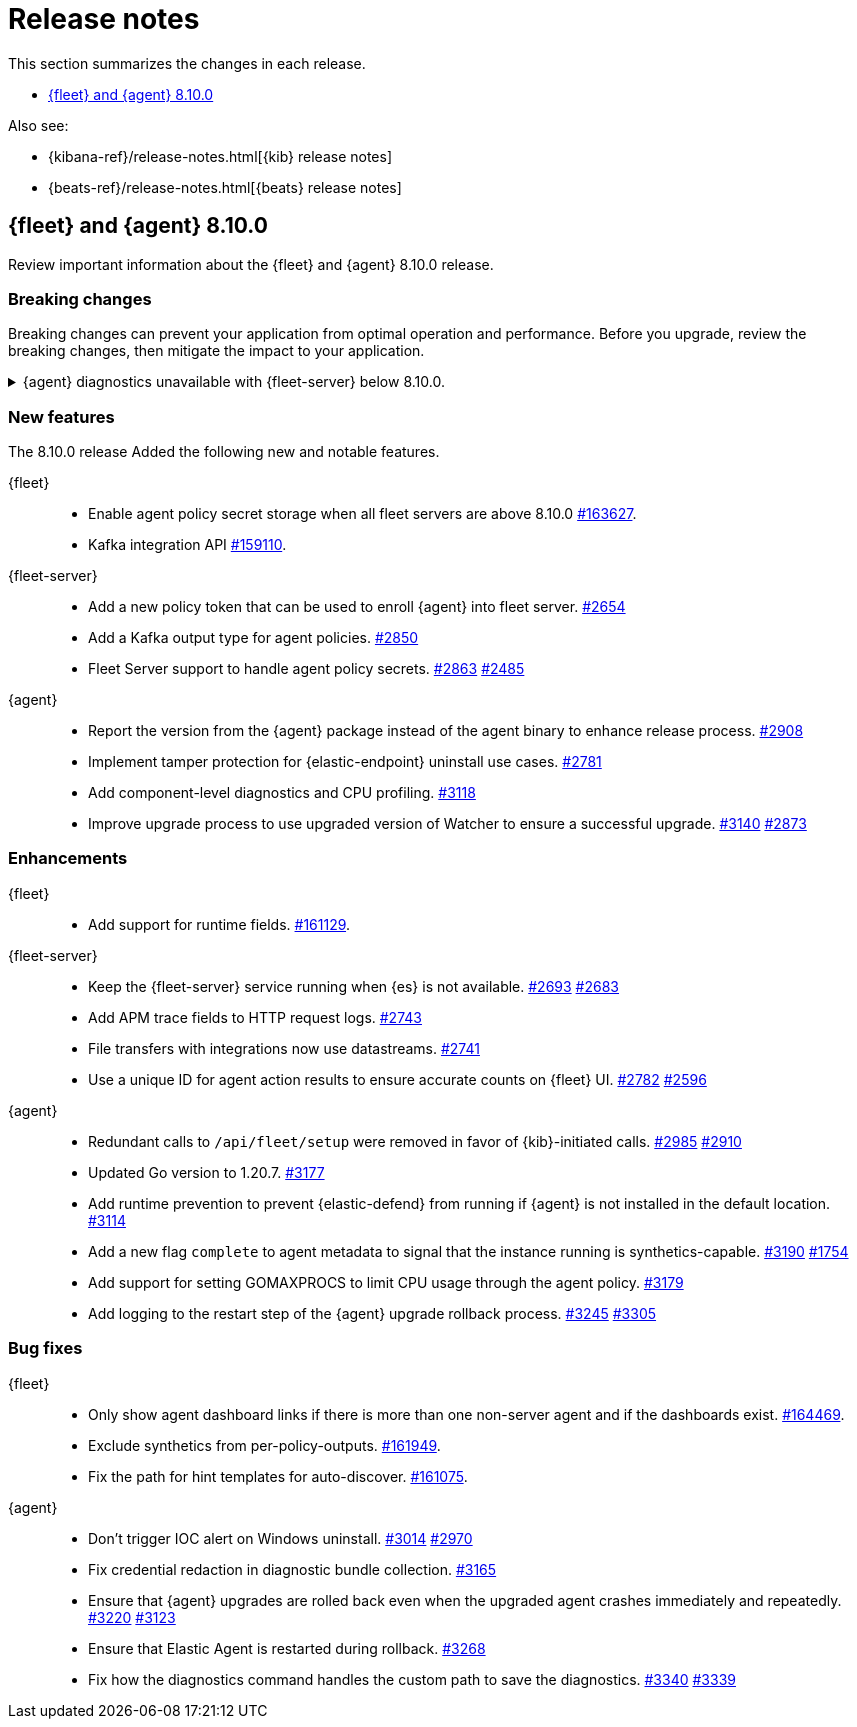 // Use these for links to issue and pulls.
:kibana-issue: https://github.com/elastic/kibana/issues/
:kibana-pull: https://github.com/elastic/kibana/pull/
:beats-issue: https://github.com/elastic/beats/issues/
:beats-pull: https://github.com/elastic/beats/pull/
:agent-libs-pull: https://github.com/elastic/elastic-agent-libs/pull/
:agent-issue: https://github.com/elastic/elastic-agent/issues/
:agent-pull: https://github.com/elastic/elastic-agent/pull/
:fleet-server-issue: https://github.com/elastic/fleet-server/issues/
:fleet-server-pull: https://github.com/elastic/fleet-server/pull/

[[release-notes]]
= Release notes

This section summarizes the changes in each release.

* <<release-notes-8.10.0>>

Also see:

* {kibana-ref}/release-notes.html[{kib} release notes]
* {beats-ref}/release-notes.html[{beats} release notes]

// begin 8.10.0 relnotes

[[release-notes-8.10.0]]
== {fleet} and {agent} 8.10.0

Review important information about the {fleet} and {agent} 8.10.0 release.

[discrete]
[[breaking-changes-8.10.0]]
=== Breaking changes

Breaking changes can prevent your application from optimal operation and
performance. Before you upgrade, review the breaking changes, then mitigate the
impact to your application.

[discrete]
[[breaking-6862]]
.{agent} diagnostics unavailable with {fleet-server} below 8.10.0.
[%collapsible]
====
*Details* +
The mechanism that {fleet} uses to generate diagnostic bundles has been updated. To <<collect-agent-diagnostics,collect {agent} diagnostics>>, {fleet-server} needs to be at version 8.10.0 or higher.

*Impact* +
If you need to access a diagnostic bundle for an agent, ensure that {fleet-server} is at the required version.

====

[discrete]
[[new-features-8.10.0]]
=== New features

The 8.10.0 release Added the following new and notable features.

{fleet}::
* Enable agent policy secret storage when all fleet servers are above 8.10.0 {kibana-pull}163627[#163627].
* Kafka integration API {kibana-pull}159110[#159110].

{fleet-server}::
* Add a new policy token that can be used to enroll {agent} into fleet server. {fleet-server-pull}2654[#2654]
* Add a Kafka output type for agent policies. {fleet-server-pull}2850[#2850]
* Fleet Server support to handle agent policy secrets. {fleet-server-pull}2863[#2863] {fleet-server-issue}2485[#2485]

{agent}::
* Report the version from the {agent} package instead of the agent binary to enhance release process. {agent-pull}2908[#2908]
* Implement tamper protection for {elastic-endpoint} uninstall use cases. {agent-pull}2781[#2781]
* Add component-level diagnostics and CPU profiling. {agent-pull}3118[#3118]
* Improve upgrade process to use upgraded version of Watcher to ensure a successful upgrade. {agent-pull}3140[#3140] {agent-issue}2873[#2873]

[discrete]
[[enhancements-8.10.0]]
=== Enhancements

{fleet}::
* Add support for runtime fields. {kibana-pull}161129[#161129].

{fleet-server}::
* Keep the {fleet-server} service running when {es} is not available. {fleet-server-pull}2693[#2693] {fleet-server-issue}2683[#2683]
* Add APM trace fields to HTTP request logs. {fleet-server-pull}2743[#2743]
* File transfers with integrations now use datastreams. {fleet-server-pull}2743[#2741]
* Use a unique ID for agent action results to ensure accurate counts on {fleet} UI. {fleet-server-pull}2782[#2782] {fleet-server-issue}2596[#2596]

{agent}::
* Redundant calls to `/api/fleet/setup` were removed in favor of {kib}-initiated calls. {agent-pull}2985[#2985] {agent-issue}2910[#2910]
* Updated Go version to 1.20.7. {agent-pull}3177[#3177]
* Add runtime prevention to prevent {elastic-defend} from running if {agent} is not installed in the default location. {agent-pull}3114[#3114]
* Add a new flag `complete` to agent metadata to signal that the instance running is synthetics-capable. {agent-pull}3190[#3190] {fleet-server-issue}1754[#1754]
* Add support for setting GOMAXPROCS to limit CPU usage through the agent policy. {agent-pull}3179[#3179]
* Add logging to the restart step of the {agent} upgrade rollback process. {agent-pull}3245[#3245] {agent-issue}3305[#3305]

[discrete]
[[bug-fixes-8.10.0]]
=== Bug fixes

{fleet}::
* Only show agent dashboard links if there is more than one non-server agent and if the dashboards exist. {kibana-pull}164469[#164469].
* Exclude synthetics from per-policy-outputs. {kibana-pull}161949[#161949].
* Fix the path for hint templates for auto-discover. {kibana-pull}161075[#161075].

{agent}::
* Don't trigger IOC alert on Windows uninstall. {agent-pull}3014[#3014] {agent-issue}2970[#2970]
* Fix credential redaction in diagnostic bundle collection. {agent-pull}3165[#3165]
* Ensure that {agent} upgrades are rolled back even when the upgraded agent crashes immediately and repeatedly. {agent-pull}3220[#3220] {agent-issue}3123[#3123]
* Ensure that Elastic Agent is restarted during rollback. {agent-pull}3268[#3268]
* Fix how the diagnostics command handles the custom path to save the diagnostics. {agent-pull}3340[#3340] {agent-issue}3339[#3339]

// end 8.10.0 relnotes


// ---------------------
//TEMPLATE
//Use the following text as a template. Remember to replace the version info.

// begin 8.7.x relnotes

//[[release-notes-8.7.x]]
//== {fleet} and {agent} 8.7.x

//Review important information about the {fleet} and {agent} 8.7.x release.

//[discrete]
//[[security-updates-8.7.x]]
//=== Security updates

//{fleet}::
//* add info

//{agent}::
//* add info

//[discrete]
//[[breaking-changes-8.7.x]]
//=== Breaking changes

//Breaking changes can prevent your application from optimal operation and
//performance. Before you upgrade, review the breaking changes, then mitigate the
//impact to your application.

//[discrete]
//[[breaking-PR#]]
//.Short description
//[%collapsible]
//====
//*Details* +
//<Describe new behavior.> For more information, refer to {kibana-pull}PR[#PR].

//*Impact* +
//<Describe how users should mitigate the change.> For more information, refer to {fleet-guide}/fleet-server.html[Fleet Server].
//====

//[discrete]
//[[known-issues-8.7.x]]
//=== Known issues

//[[known-issue-issue#]]
//.Short description
//[%collapsible]
//====

//*Details*

//<Describe known issue.>

//*Impact* +

//<Describe impact or workaround.>

//====

//[discrete]
//[[deprecations-8.7.x]]
//=== Deprecations

//The following functionality is deprecated in 8.7.x, and will be removed in
//8.7.x. Deprecated functionality does not have an immediate impact on your
//application, but we strongly recommend you make the necessary updates after you
//upgrade to 8.7.x.

//{fleet}::
//* add info

//{agent}::
//* add info

//[discrete]
//[[new-features-8.7.x]]
//=== New features

//The 8.7.x release Added the following new and notable features.

//{fleet}::
//* add info

//{agent}::
//* add info

//[discrete]
//[[enhancements-8.7.x]]
//=== Enhancements

//{fleet}::
//* add info

//{agent}::
//* add info

//[discrete]
//[[bug-fixes-8.7.x]]
//=== Bug fixes

//{fleet}::
//* add info

//{agent}::
//* add info

// end 8.7.x relnotes
